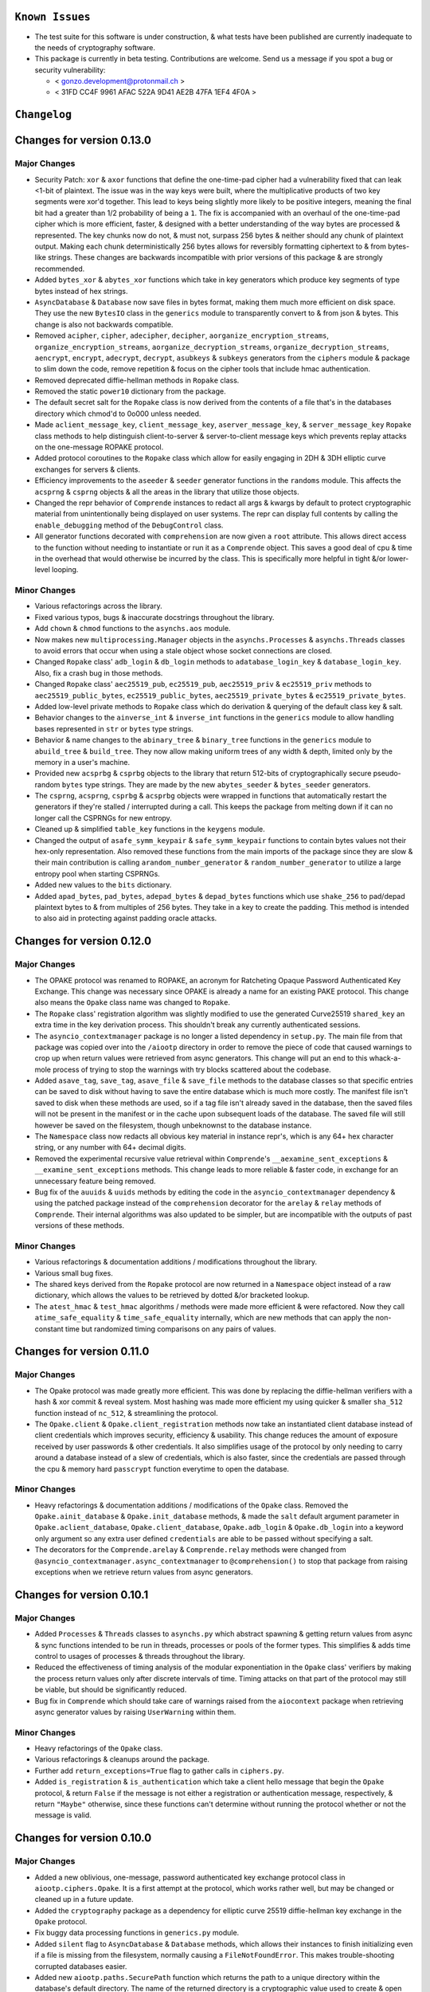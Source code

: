 ``Known Issues``
=================

-  The test suite for this software is under construction, & what tests
   have been published are currently inadequate to the needs of
   cryptography software.
-  This package is currently in beta testing. Contributions are welcome.
   Send us a message if you spot a bug or security vulnerability:
   
   -  < gonzo.development@protonmail.ch >
   -  < 31FD CC4F 9961 AFAC 522A 9D41 AE2B 47FA 1EF4 4F0A >




``Changelog``
=============


Changes for version 0.13.0 
========================== 


Major Changes 
------------- 

-  Security Patch: ``xor`` & ``axor`` functions that define the 
   one-time-pad cipher had a vulnerability fixed that can leak <1-bit of
   plaintext. The issue was in the way keys were built, where the
   multiplicative products of two key segments were xor'd together. This
   lead to keys being slightly more likely to be positive integers, 
   meaning the final bit had a greater than 1/2 probability of being a 
   ``1``. The fix is accompanied with an overhaul of the one-time-pad 
   cipher which is more efficient, faster, & designed with a better 
   understanding of the way bytes are processed & represented. The key
   chunks now do not, & must not, surpass 256 bytes & neither should 
   any chunk of plaintext output. Making each chunk deterministically 
   256 bytes allows for reversibly formatting ciphertext to & from 
   bytes-like strings. These changes are backwards incompatible with 
   prior versions of this package & are strongly recommended.
-  Added ``bytes_xor`` & ``abytes_xor`` functions which take in key 
   generators which produce key segments of type bytes instead of hex 
   strings.
-  ``AsyncDatabase`` & ``Database`` now save files in bytes format,
   making them much more efficient on disk space. They use the new
   ``BytesIO`` class in the ``generics`` module to transparently convert
   to & from json & bytes. This change is also not backwards compatible.
-  Removed ``acipher``, ``cipher``, ``adecipher``, ``decipher``,
   ``aorganize_encryption_streams``, ``organize_encryption_streams``,
   ``aorganize_decryption_streams``, ``organize_decryption_streams``,
   ``aencrypt``, ``encrypt``, ``adecrypt``, ``decrypt``, ``asubkeys`` &
   ``subkeys`` generators from the ``ciphers`` module & package to slim 
   down the code, remove repetition & focus on the cipher tools that 
   include hmac authentication.
-  Removed deprecated diffie-hellman methods in ``Ropake`` class. 
-  Removed the static ``power10`` dictionary from the package.
-  The default secret salt for the ``Ropake`` class is now derived from the 
   contents of a file that's in the databases directory which chmod'd to 
   0o000 unless needed. 
-  Made ``aclient_message_key``, ``client_message_key``, ``aserver_message_key``, 
   & ``server_message_key`` ``Ropake`` class methods to help distinguish 
   client-to-server & server-to-client message keys which prevents replay 
   attacks on the one-message ROPAKE protocol. 
-  Added protocol coroutines to the ``Ropake`` class which allow for easily
   engaging in 2DH & 3DH elliptic curve exchanges for servers & clients.
-  Efficiency improvements to the ``aseeder`` & ``seeder`` generator functions
   in the ``randoms`` module. This affects the ``acsprng`` & ``csprng`` objects
   & all the areas in the library that utilize those objects.
-  Changed the repr behavior of ``Comprende`` instances to redact all args &
   kwargs by default to protect cryptographic material from unintentionally
   being displayed on user systems. The repr can display full contents by 
   calling the ``enable_debugging`` method of the ``DebugControl`` class.
-  All generator functions decorated with ``comprehension`` are now given
   a ``root`` attribute. This allows direct access to the function without
   needing to instantiate or run it as a ``Comprende`` object. This saves 
   a good deal of cpu & time in the overhead that would otherwise be 
   incurred by the class. This is specifically more helpful in tight &/or
   lower-level looping.


Minor Changes 
------------- 

-  Various refactorings across the library. 
-  Fixed various typos, bugs & inaccurate docstrings throughout the library.
-  Add ``chown`` & ``chmod`` functions to the ``asynchs.aos`` module. 
-  Now makes new ``multiprocessing.Manager`` objects in the ``asynchs.Processes`` 
   & ``asynchs.Threads`` classes to avoid errors that occur when using a stale 
   object whose socket connections are closed. 
-  Changed ``Ropake`` class' ``adb_login`` & ``db_login`` methods to 
   ``adatabase_login_key`` & ``database_login_key``. Also, fix a crash bug in 
   those methods. 
-  Changed ``Ropake`` class' ``aec25519_pub``, ``ec25519_pub``, ``aec25519_priv`` 
   & ``ec25519_priv`` methods to ``aec25519_public_bytes``, ``ec25519_public_bytes``, 
   ``aec25519_private_bytes`` & ``ec25519_private_bytes``. 
-  Added low-level private methods to ``Ropake`` class which do derivation 
   & querying of the default class key & salt. 
-  Behavior changes to the ``ainverse_int`` & ``inverse_int`` functions in the 
   ``generics`` module to allow handling bases represented in ``str`` or ``bytes`` 
   type strings. 
-  Behavior & name changes to the ``abinary_tree`` & ``binary_tree`` functions in the 
   ``generics`` module to ``abuild_tree`` & ``build_tree``. They now allow making 
   uniform trees of any width & depth, limited only by the memory in a 
   user's machine. 
-  Provided new ``acsprbg`` & ``csprbg`` objects to the library that return 512-bits 
   of cryptographically secure pseudo-random ``bytes`` type strings. They are 
   made by the new ``abytes_seeder`` & ``bytes_seeder`` generators. 
-  The ``csprng``, ``acsprng``, ``csprbg`` & ``acsprbg`` objects were 
   wrapped in functions that automatically restart the generators if they're
   stalled / interrupted during a call. This keeps the package from melting
   down if it can no longer call the CSPRNGs for new entropy.
-  Cleaned up & simplified ``table_key`` functions in the ``keygens`` module. 
-  Changed the output of ``asafe_symm_keypair`` & ``safe_symm_keypair`` functions 
   to contain bytes values not their hex-only representation. Also removed 
   these functions from the main imports of the package since they are slow 
   & their main contribution is calling ``arandom_number_generator`` & 
   ``random_number_generator`` to utilize a large entropy pool when starting
   CSPRNGs.
-  Added new values to the ``bits`` dictionary.
-  Added ``apad_bytes``, ``pad_bytes``, ``adepad_bytes`` & ``depad_bytes``
   functions which use ``shake_256`` to pad/depad plaintext bytes to & from
   multiples of 256 bytes. They take in a key to create the padding. 
   This method is intended to also aid in protecting against padding
   oracle attacks.




Changes for version 0.12.0 
========================== 


Major Changes 
------------- 

-  The OPAKE protocol was renamed to ROPAKE, an acronym for Ratcheting 
   Opaque Password Authenticated Key Exchange. This change was necessary 
   since OPAKE is already a name for an existing PAKE protocol. This change 
   also means the ``Opake`` class name was changed to ``Ropake``. 
-  The ``Ropake`` class' registration algorithm was slightly modified to 
   use the generated Curve25519 ``shared_key`` an extra time in the key 
   derivation process. This shouldn't break any currently authenticated 
   sessions. 
-  The ``asyncio_contextmanager`` package is no longer a listed dependency 
   in ``setup.py``. The main file from that package was copied over into the 
   ``/aiootp`` directory in order to remove the piece of code that caused 
   warnings to crop up when return values were retrieved from async 
   generators. This change will put an end to this whack-a-mole process of 
   trying to stop the warnings with try blocks scattered about the codebase. 
-  Added ``asave_tag``, ``save_tag``, ``asave_file`` & ``save_file`` methods 
   to the database classes so that specific entries can be saved to disk 
   without having to save the entire database which is much more costly. The 
   manifest file isn't saved to disk when these methods are used, so if a 
   tag file isn't already saved in the database, then the saved files will 
   not be present in the manifest or in the cache upon subsequent loads of 
   the database. The saved file will still however be saved on the 
   filesystem, though unbeknownst to the database instance.
-  The ``Namespace`` class now redacts all obvious key material in instance 
   repr's, which is any 64+ hex character string, or any number with 64+ 
   decimal digits. 
-  Removed the experimental recursive value retrieval within ``Comprende``'s 
   ``__aexamine_sent_exceptions`` & ``__examine_sent_exceptions`` methods. 
   This change leads to more reliable & faster code, in exchange for an 
   unnecessary feature being removed. 
-  Bug fix of the ``auuids`` & ``uuids`` methods by editing the code in 
   the ``asyncio_contextmanager`` dependency & using the patched package 
   instead of the ``comprehension`` decorator for the ``arelay`` & ``relay`` 
   methods of ``Comprende``. Their internal algorithms was also updated to 
   be simpler, but are incompatible with the outputs of past versions of 
   these methods. 


Minor Changes 
------------- 

-  Various refactorings & documentation additions / modifications throughout 
   the library. 
-  Various small bug fixes.
-  The shared keys derived from the ``Ropake`` protocol are now returned in 
   a ``Namespace`` object instead of a raw dictionary, which allows the 
   values to be retrieved by dotted &/or bracketed lookup. 
-  The ``atest_hmac`` & ``test_hmac`` algorithms / methods were made more 
   efficient & were refactored. Now they call ``atime_safe_equality`` &
   ``time_safe_equality`` internally, which are new methods that can apply
   the non-constant time but randomized timing comparisons on any pairs of
   values.




Changes for version 0.11.0 
========================== 


Major Changes 
------------- 

-  The Opake protocol was made greatly more efficient. This was done by 
   replacing the diffie-hellman verifiers with a hash & xor commit & reveal
   system. Most hashing was made more efficient my using quicker & smaller
   ``sha_512`` function instead of ``nc_512``, & streamlining the protocol.
-  The ``Opake.client`` & ``Opake.client_registration`` methods now take
   an instantiated client database instead of client credentials which 
   improves security, efficiency & usability. This change reduces the amount
   of exposure received by user passwords & other credentials. It also 
   simplifies usage of the protocol by only needing to carry around a 
   database instead of a slew of credentials, which is also faster, since
   the credentials are passed through the cpu & memory hard ``passcrypt``
   function everytime to open the database.


Minor Changes 
------------- 

-  Heavy refactorings & documentation additions / modifications of the 
   ``Opake`` class. Removed the ``Opake.ainit_database`` & ``Opake.init_database``
   methods, & made the ``salt`` default argument parameter in 
   ``Opake.aclient_database``, ``Opake.client_database``, ``Opake.adb_login`` &
   ``Opake.db_login`` into a keyword only argument so any extra user defined
   ``credentials`` are able to be passed without specifying a salt.
-  The decorators for the ``Comprende.arelay`` & ``Comprende.relay`` methods 
   were changed from ``@asyncio_contextmanager.async_contextmanager`` to
   ``@comprehension()`` to stop that package from raising exceptions when
   we retrieve return values from async generators.




Changes for version 0.10.1 
========================== 


Major Changes 
------------- 

-  Added ``Processes`` & ``Threads`` classes to ``asynchs.py`` which abstract 
   spawning & getting return values from async & sync functions intended to 
   be run in threads, processes or pools of the former types. This simplifies 
   & adds time control to usages of processes & threads throughout the 
   library. 
-  Reduced the effectiveness of timing analysis of the modular exponentiation 
   in the ``Opake`` class' verifiers by making the process return values 
   only after discrete intervals of time. Timing attacks on that part of the 
   protocol may still be viable, but should be significantly reduced. 
-  Bug fix in ``Comprende`` which should take care of warnings raised from 
   the ``aiocontext`` package when retrieving async generator values by 
   raising ``UserWarning`` within them. 


Minor Changes 
------------- 

-  Heavy refactorings of the ``Opake`` class. 
-  Various refactorings & cleanups around the package. 
-  Further add ``return_exceptions=True`` flag to gather calls in ``ciphers.py``. 
-  Added ``is_registration`` & ``is_authentication`` which take a client 
   hello message that begin the ``Opake`` protocol, & return ``False`` if 
   the message is not either a registration or authentication message, 
   respectively, & return ``"Maybe"`` otherwise, since these functions can't 
   determine without running the protocol whether or not the message is 
   valid. 




Changes for version 0.10.0 
========================== 


Major Changes 
------------- 

-  Added a new oblivious, one-message, password authenticated key exchange 
   protocol class in ``aiootp.ciphers.Opake``. It is a first attempt at the 
   protocol, which works rather well, but may be changed or cleaned up in a 
   future update. 
-  Added the ``cryptography`` package as a dependency for elliptic curve 
   25519 diffie-hellman key exchange in the ``Opake`` protocol. 
-  Fix buggy data processing functions in ``generics.py`` module. 
-  Added ``silent`` flag to ``AsyncDatabase`` & ``Database`` methods, which 
   allows their instances to finish initializing even if a file is missing 
   from the filesystem, normally causing a ``FileNotFoundError``. This makes 
   trouble-shooting corrupted databases easier. 
-  Added new ``aiootp.paths.SecurePath`` function which returns the path to 
   a unique directory within the database's default directory. The name of 
   the returned directory is a cryptographic value used to create & open the 
   default database used by the ``Opake`` class to store the cryptographic 
   salt that secures the class' client passwords. It's highly recommended 
   to override this default database by instantiating the Opake class with 
   a custom user-defined key. The instance doesn't need to be saved, since 
   all the class' methods are either class or static methods. The ``__init__`` 
   method only changes the class' default database to one opened with the 
   user-defined ``key`` &/or ``directory`` kwargs, & should really only be 
   done once at the beginning of an application. 


Minor Changes 
------------- 

-  Various refactorings & cleanups around the package. 
-  Added ``Comprende`` class feature to return the values from even the 
   generators within an instance's arguments. This change better returns 
   values to the caller from chains of ``Comprende`` generators. 
-  Fixed ``commons.BYTES_TABLE`` missing values. 
-  Added ``commons.DH_PRIME_4096_BIT_GROUP_16`` & ``commons.DH_GENERATOR_4096_BIT_GROUP_16`` 
   constants for use in the ``Opake`` protocol's public key verifiers. 
-  Added other values to the ``commons.py`` module. 
-  Added new very large no-collision hash functions to the ``generics.py`` 
   module used to xor with diffie-hellman public keys in the ``Opake`` class. 
-  Added new ``wait_on`` & ``await_on`` ``Comprende`` generators to ``generics.py`` 
   which waits for a queue or container to be populated & yields it whenever 
   it isn't empty. 




Changes for version 0.9.3 
========================= 


Major Changes 
------------- 

-  Speed & efficiency improvements in the ``Comprende`` class & ``azip``. 


Minor Changes 
------------- 

-  Various refactorings & code cleanups.
-  Added ``apop`` & ``pop`` ``Comprende`` generators to the library.
-  Switched the default character table in the ``ato_base``, ``to_base``, 
   ``afrom_base``, & ``from_base`` chainable generator methods from the 62
   character ``ASCII_ALPHANUMERIC`` table, to the 95 character ``ASCII_TABLE``.
-  Made the digits generators in ``randoms.py`` automatically create a new
   cryptographically secure key if a key isn't passed by a user.
-  Some extra data processing functions added to ``generics.py``.




Changes for version 0.9.2 
========================= 


Major Changes 
------------- 

-  Added ``passcrypt`` & ``apasscrypt`` instance methods to ``OneTimePad``,
   ``Keys``, & ``AsyncKeys`` classes. They produce password hashes that are
   not just secured by the salt & passcrypt algorithm settings, but also by
   their main symmetric instance keys. This makes passwords infeasible to
   crack without also compromising the instance's 512-bit key.


Minor Changes 
------------- 

-  Further improvements to the random number generator in ``randoms.py``.
   Made its internals less sequential thereby raising the bar of work needed
   by an attacker to successfully carry out an order prediction attack.
-  Added checks in the ``Passcrypt`` class to make sure both a salt & 
   password were passed into the algorithm.
-  Switched ``PermissionError`` exceptions in ``Passcrypt._validate_args``
   to ``ValueError`` to be more consistent with the rest of the class.
-  Documentation updates / fixes.




Changes for version 0.9.1 
========================= 


Minor Changes 
------------- 

-  Now any falsey values for the ``salt`` keyword argument in the library's 
   ``keys``, ``akeys``, ``bytes_keys``, ``abytes_keys``, ``subkeys``, & 
   ``asubkeys`` infinite keystream generators, & other functions around the 
   library, will cause them to generate a new cryptographically secure 
   pseudo-random value for the salt. It formerly only did this when ``salt`` 
   was ``None``. 
-  The ``seeder`` & ``aseeder`` generators have been updated to introduce 
   512 new bits of entropy from ``secrets.token_bytes`` on every iteration 
   to ensure that the CSPRNG will produce secure outputs even if its 
   internal state is somehow discovered. This also allows for simply calling 
   the CSPRNG is enough, there's no longer a strong reason to pass new 
   entropy into it manually, except to add even more entropy as desired.
-  Made ``size`` the last keywordCHECKSUMS.txt argument in ``encrypt`` & 
   ``aencrypt`` to better mirror the signatures for rest of the library. 
-  Added ``token_bits`` & ``atoken_bits`` functions to ``randoms.py`` which 
   are renamings of ``secrets.randbits``. 
-  Refactored & improved the security og ``randoms.py``'s random number 
   generator. 




Changes for version 0.9.0 
========================= 


Major Changes 
------------- 

-  Added hmac codes to ciphertext for the following functions: ``json_encrypt``, 
   ``ajson_encrypt``, ``bytes_encrypt``, ``abytes_encrypt``, 
   ``Database.encrypt`` & ``AsyncDatabase.aencrypt``. This change greatly 
   increases the security of ciphertext by ensuring it hasn't been modified 
   or tampered with maliciously. One-time pad ciphertext is maleable, so 
   without hmac validation it can be changed to successfully allow 
   decryption but return the wrong plaintext. These functions are the 
   highest level abstractions of the library for encryption/decryption, 
   which made them excellent targets for this important security update. 
   As well, it isn't easily possible for the library to provide hmac codes 
   for generators that produce ciphertext, because the end of a stream of 
   ciphertext isn't known until after the results have left the scope 
   of library code. So users will need to produce their own hmac codes for 
   generator ciphertext unless we find an elegant solution to this issue. 
   These functions now all return dictionaries with the associated hmac 
   stored in the ``"hmac"`` entry. The bytes functions formerly returned 
   lists, now their ciphertext is available from the ``"ciphertext"`` entry. 
   And, all database files will have an hmac attached to them now. These 
   changes were designed to still be compatible with old ciphertexts but 
   they'll likely be made incompatible by the v0.11.x major release. 
-  Only truthy values are now valid ``key`` keyword arguments in the 
   library's ``keys``, ``akeys``, ``bytes_keys``, ``abytes_keys``, ``subkeys``, 
   & ``asubkeys`` infinite keystream generators. Also now seeding extra entropy 
   into ``csprng`` & ``acsprng`` when ``salt`` is falsey within them. 
-  Only truthy values are now valid for ``password`` & ``salt`` arguments in 
   ``apasscrypt``, ``passcrypt`` & their variants. 


Minor Changes 
------------- 

-  Updates to documentation & ``README.rst`` tutorials.
-  The ``kb``, ``cpu``, & ``hardness`` arguments in ``sum_passcrypt`` &
   ``asum_passcrypt`` chainable generator methods were switched to keyword
   only arguments.




Changes for version 0.8.1 
========================= 


Major Changes 
------------- 

-  Added ``sum_passcrypt`` & ``asum_passcrypt`` chainable generator methods 
   to ``Comprende`` class. They cumulatively apply the passcrypt algorithm 
   to each yielded value from an underlying generator with the passcrypt'd 
   prior yielded result used as a salt. This allows making proofs of work, 
   memory & space-time out of iterations of the passcrypt algorithm very 
   simple. 


Minor Changes 
------------- 

-  Various inaccurate docstrings fixed. 
-  Various refactorings of the codebase. 
-  Made ``kb``, ``cpu``, & ``hardness`` arguments into keyword only arguments 
   in ``AsyncDatabase`` & ``Database`` classes. 
-  The ``length`` keyword argument in functions around the library was 
   changed to ``size`` to be consistent across the whole package. Reducing 
   the cognitive burden of memorizing more than one name for the same concept. 
-  Various efficiency boosts. 
-  Edits to ``README.rst``. 
-  Added ``encode_salt``, ``aencode_salt``, ``decode_salt`` & ``adecode_salt`` 
   functions to the library, which gives access to the procedure used to 
   encrypt & decrypt the random salt which is often the first element 
   produced in one-time pad ciphertexts. 
-  Added cryptographically secure pseudo-random values as default keys in 
   encryption functions to safeguard against users accidentally encrypting 
   data without specifying a key. This way, such mistakes will produce 
   ciphertext with an unrecoverable key, instead of without a key at all. 




Changes for version 0.8.0
=========================


Major Changes
-------------

-  Fix ``test_hmac``, ``atest_hmac`` functions in the keys & database 
   classes. The new non-constant-time algorithm needs a random salt to be 
   added before doing the secondary hmac to prevent some potential exotic 
   forms of chosen plaintext/ciphertext attacks on the algorithm. The last 
   version of the algorithm should not be used. 
-  The ``Keys`` & ``AsyncKeys`` interfaces were overhauled to remove the 
   persistance of instance salts. They were intended to be updated by users 
   with the ``reset`` & ``areset`` methods, but that cannot be guaranteed 
   easily through the class, so it is an inappropriate interface since 
   reusing salts for encryption is completely insecure. The instances do
   still maintain state of their main encryption key, & new stateful methods
   for key generation, like ``mnemonic`` & ``table_key``, have been added.
   The ``state`` & ``astate`` methods have been removed.
-  Gave ``OneTimePad`` instances new stateful methods from the ``ciphers.py`` 
   module & ``keygens.py`` keys classes. Its instances now remember the main 
   symmetric key behind the ``key`` property & automatically passes it as a 
   keyword argument to the methods in ``OneTimePad.instance_methods``.


Minor Changes
-------------

-  Update ``CHANGES.rst`` file with the updates that were not logged for
   v0.7.1.
-  ``BYTES_TABLE`` was turned into a list so that the byte characters can 
   be retrieved instead of their ordinal numbers.




Changes for version 0.7.1
=========================


Major Changes
-------------

-  Fix a mistake in the signatures of ``passcrypt`` & ``apasscrypt. The args
   ``kb``, ``cpu`` & ``hardness`` were changed into keyword only arguments
   to mitigate user mistakes, but the internal calls to those functions were
   still using positional function calls, which broke the api. This issue
   is now fixed.




Changes for version 0.7.0
=========================


Major Changes
-------------

-  Replaced usage of bare ``random`` module functions, to usage of an 
   instance of ``random.Random`` to keep from messing with user's settings 
   on that module. 
-  Finalized the algorithm for the ``passcrypt`` & ``apasscrypt`` functions. 
   The algorithm is now provably memory & cpu hard with a wide security 
   margin with adequate settings. The algorithm isn't likely change with 
   upcoming versions unless a major flaw is found. 
-  The default value for the ``cpu`` argument in ``passcrypt`` & ``apasscrypt`` 
   is now ``3`` & now directly determines how many hash iterations are done 
   for each element in the memory cache. This provides much more 
   responsiveness to users & increases the capacity to impact resource cost
   with less tinkering. 
-  Switched the ``AsyncKeys.atest_hmac`` & ``Keys.test_hmac`` methods to a 
   scheme which is not constant time, but which instead does not leak useful 
   information. It does this by not comparing the hmacs of the data, but of 
   a pair of secondary hmacs. The timing analysis itself is now dependant 
   on knowledge of the key, since any conclusions of such an analysis would 
   be unable correlate its findings with any supplied hmac without it. 
-  Added  ``test_hmac`` & ``atest_hmac`` to the database classes, & changed 
   their hmac algorithm from ``sha3_512`` to ``sha3_256``. 


Minor Changes
-------------

-  Various code cleanups, refactorings & speedups.
-  Several fixes to inaccurate documentation.
-  Several fixes to inaccurate function signatures.
-  Added ``mnemonic`` & ``amnemonic`` key generators to ``keygens.py`` with
   a wordlist 2048 entries long. A custom wordlist can also be passed in.
-  Minor changes in ``Comprende`` to track down a bug in the functions that 
   use the asyncio_contextmanager package. It causes a warning when asking
   async generators to return (not yield) values.
-  Some refactoring of ``random_number_generator`` & ``arandom_number_generator``.




Changes for version 0.6.0
=========================


Major Changes
-------------

-  Replaced the usage of ``os.urandom`` within the package with 
   ``secrets.token_bytes`` to be more reliable across platforms. 
-  Replaced several usages of ``random.randrange`` within ``randoms.py`` to 
   calls to ``secrets.token_bytes`` which is faster & more secure. It
   now also seeds ``random`` module periodically prior to usage.
-  Changed the internal cache sorting algorithm of ``passcrypt`` & 
   ``apasscrypt`` functions. The key function passed to ``list.sort(key=key)`` 
   now not only updates the ``hashlib.sha3_512`` proof object with 
   each element in the cache, but with it's own current output. This change 
   is incompatible with previous versions of the functions. The key function 
   is also trimmed down of unnecessary value checking. 
-  The default value for the ``cpu`` argument in ``passcrypt`` & ``apasscrypt``
   is now ``40_000``. This is right at the edge of when the argument begins
   impacting the cpu work needed to comptute the password hash when the ``kb``
   argument is the default of ``1024``.
-  Switched the ``AsyncKeys.atest_hmac`` & ``Keys.test_hmac`` methods to a 
   constant time algorithm.


Minor Changes
-------------

-  Various code cleanups, refactorings & speedups.
-  Added a ``concurrent.futures.ThreadPoolExecutor`` instance to the ``asynchs``
   module for easily spinning off threads. It's available under 
   ``asynchs.thread_pool``.
-  Added ``sort`` & ``asort`` chainable generator method to the ``Comprende`` 
   class. They support sorting by a ``key`` sorting function as well.
-  Changed the name of ``asynchs.executor_wrapper`` to ``asynchs.wrap_in_executor``.
-  Changed the name of ``randoms.non0_digit_stream``, ``randoms.anon0_digit_stream``,
   ``randoms.digit_stream`` & ``randoms.adigit_stream`` to ``randoms.non_0_digits``,
   ``randoms.anon_0_digits``, ``randoms.digits`` & ``randoms.adigits``.
-  Several fixes to inaccurate documentation.
-  ``apasscrypt`` & ``Passcrypt.anew`` now use the synchronous version of the 
   algorithm internally because it's faster & it doesn't change the 
   parallelization properties of the function since it's already run 
   automatically in another process.
-  Added ``shuffle``, ``ashuffle``, ``unshuffle``, & ``aunshuffle`` functions
   to ``randoms.py`` that reorder sequences pseudo-randomly based on their
   ``key`` & ``salt`` keyword arguments.
-  Fixed bugs in ``AsyncKeys`` & ``debuggers.py``.
-  Added ``debugger`` & ``adebugger`` chainable generator methods to the
   ``Comprende`` class which benchmarks & inspects running generators with
   an inline syntax.




Changes for version 0.5.1
=========================


Major Changes
-------------

-  Fixed a bug in the methods ``auuids`` & ``uuids`` of the database classes 
   that assigned to a variable within a closure that was nonlocal but which 
   wasn't declared non-local. This caused an error which made the methods 
   unusable. 
-  Added ``passcrypt`` & ``apasscrypt`` functions which are designed to be 
   tunably memory & cpu hard password-based key derivation function. It was 
   inspired by the scrypt protocol but internally uses the library's tools. 
   It is a first attempt at the protocol, it's internal details will likely 
   change in future updates. 
-  Added ``bytes_keys`` & ``abytes_keys`` generators, which are just like 
   the library's ``keys`` generator, except they yield the concatenated 
   ``sha3_512.digest`` instead of the ``sha3_512.hexdigest``. 
-  Added new chainable generator methods to the ``Comprende`` class for 
   processing bytes, integers, & hex strings into one another. 


Minor Changes
-------------

-  Various code cleanups.
-  New tests added to the test suite for ``passcrypt`` & ``apasscrypt``.
-  The ``Comprende`` class' ``alist`` & ``list`` methods can now be passed
   a boolean argument to return either a ``mutable`` list directly from the 
   lru_cache, or a copy of the cached list. This list is used by the 
   generator itself to yield its values, so wilely magic can be done on the
   list to mutate the underlying generator's results. 




Changes for version 0.5.0
=========================


Major Changes
-------------

-  Added interfaces in ``Database`` & ``AsyncDatabase`` to handle encrypting
   & decrypting streams (``Comprende`` generators) instead of just raw json 
   data. They're methods called ``encrypt_stream``, ``decrypt_stream``,
   ``aencrypt_stream``, & ``adecrypt_stream``.
-  Changed the attribute ``_METATAG`` used by ``Database`` & ``AsyncDatabase`` 
   to name the metatags entry in the database. This name is smaller, cleaner 
   & is used to prevent naming collisions between user entered values & the 
   metadata the classes need to organize themselves internally. This change 
   will break databases from older versions keeping them from accessing their 
   metatag child databases.
-  Added the methods ``auuids`` & ``uuids`` to ``AsyncDatabase`` & ``Database``
   which return coroutines that accept potentially sensitive identifiers &
   turns them into salted ``size`` length hashes distinguished by a ``salt``
   & a ``category``.


Minor Changes
-------------

-  Various code & logic cleanups / speedups.
-  Refactorings of the ``Database`` & ``AsyncDatabase`` classes.
-  Various inaccurate docstrings fixed.




Changes for version 0.4.0
=========================


Major Changes
-------------

-  Fixed bug in ``aiootp.abytes_encrypt`` function which inaccurately called
   a synchronous ``Comprende`` end-point method on the underlying async
   generator, causing an exception and failure to function.
-  Changed the procedures in ``akeys`` & ``keys`` that generate their internal
   key derivation functions. They're now slightly faster to initialize &
   more theoretically secure since each internal state is fed by a seed
   which isn't returned to the user. This encryption algorithm change is 
   incompatible with the encryption algorithms of past versions.


Minor Changes
-------------

-  Various code cleanups.
-  Various inaccurate docstrings fixed.
-  Keyword arguments in ``Keys().test_hmac`` & ``AsyncKeys().atest_hmac``
   had their order switched to be slightly more friendly to use.
-  Added documentation to ``README.rst`` on the inner workings of the
   one-time-pad algorithm's implementation.
-  Made ``Compende.arandom_sleep`` & ``Compende.random_sleep`` chainable
   generator methods.
-  Changed the ``Compende.adelimit_resize`` & ``Compende.delimit_resize``
   algorithms to not yield inbetween two joined delimiters in a sequence
   being resized.




Changes for version 0.3.1
=========================


Minor Changes
-------------

-  Fixed bug where a static method in ``AsyncDatabase`` & ``Database`` was 
   wrongly labelled a class method causing a failure to initialize.




Changes for version 0.3.0
=========================


Major Changes
-------------

-  The ``AsyncDatabase`` & ``Database`` now use the more secure ``afilename`` 
   & ``filename`` methods to derive the hashmap name and encryption streams
   from a user-defined tag internal to their ``aencrypt`` / ``adecrypt`` / 
   ``encrypt`` / ``decrypt`` methods, as well as, prior to them getting called. 
   This will break past versions of databases' ability to open their files.
-  The package now has built-in functions for using the one-time-pad 
   algorithm to encrypt & decrypt binary data instead of just strings
   or integers. They are available in ``aiootp.abytes_encrypt``, 
   ``aiootp.abytes_decrypt``, ``aiootp.bytes_encrypt`` & ``aiootp.bytes_decrypt``.
-  The ``Comprende`` class now has generators that do encryption & decryption 
   of binary data as well. They are available from any ``Comprende`` generator
   by the ``abytes_encrypt``, ``abytes_decrypt``, ``bytes_encrypt`` & ``bytes_decrypt`` 
   chainable method calls.
   
   
Minor Changes
-------------

-  Fixed typos and inaccuracies in various docstrings.
-  Added a ``__ui_coordination.py`` module to handle inserting functionality 
   from higher-level to lower-level modules and classes.
-  Various code clean ups and redundancy eliminations.
-  ``AsyncKeys`` & ``Keys`` classes now only update their ``self.salt`` key
   by default when their ``areset`` & ``reset`` methods are called. This
   aligns more closely with their intended use.
-  Added ``arandom_sleep`` & ``random_sleep`` chainable methods to the
   ``Comprende`` class which yields outputs of generators after a random 
   sleep for each iteration.
-  Added several other chainable methods to the ``Comprende`` class for
   string & bytes data processing. They're viewable in ``Comprende.lazy_generators``.
-  Added new, initial tests to the test suite.




Changes for version 0.2.0
=========================


Major Changes
-------------

-  Added ephemeral salts to the ``AsyncDatabase`` & ``Database`` file 
   encryption procedures. This is a major security fix, as re-encryption 
   of files with the same tag in a database with the same open key would 
   use the same streams of key material each time, breaking encryption if 
   two different versions of a tag file's ciphertext stored to disk were 
   available to an adversary. The database methods ``encrypt``, ``decrypt``, 
   ``aencrypt`` & ``adecrypt`` will now produce and decipher true one-time 
   pad ciphertext with these ephemeral salts. 
-  The ``aiootp.subkeys`` & ``aiootp.asubkeys`` generators were revamped 
   to use the ``keys`` & ``akeys`` generators internally instead of using 
   their own, slower algorithm. 
-  ``AsyncDatabase`` file deletion is now asynchronous by running the 
   ``builtins.os.remove`` function in an async thread executor. The 
   decorator which does the magic is available at ``aiootp.asynchs.executor_wrapper``. 


Minor Changes
-------------

-  Fix typos in ``__root_salt`` & ``__aroot_salt`` docstrings. Also replaced 
   the ``hash(self)`` argument for their ``lru_cache``  & ``alru_cache`` 
   with a secure hmac instead. 
-  add ``gi_frame``, ``gi_running``, ``gi_code``, ``gi_yieldfrom``, 
   ``ag_frame``, ``ag_running``, ``ag_code`` & ``ag_await`` properties to 
   ``Comprende`` class to mirror async/sync generators more closely. 
-  Remove ``ajson_encrypt``, ``ajson_decrypt``, ``json_encrypt``, 
   ``json_decrypt`` functions' internal creation of dicts to contain the 
   plaintext. It was unnecessary & therefore wasteful. 
-  Fix docstrings in ``OneTimePad`` methods mentioning ``parent`` kwarg which 
   is a reference to deleted, refactored code. 
-  Fix incorrect docstrings in databases ``namestream`` & ``anamestream`` 
   methods. 
-  Added ``ASYNC_GEN_THROWN`` constant to ``Comprende`` class to try to stop 
   an infrequent & difficult to debug ``RuntimeError`` when async generators 
   do not stop after receiving an ``athrow``. 
-  Database tags are now fully loaded when they're copied using the methods 
   ``into_namespace`` & ``ainto_namespace``. 
-  Updated inaccurate docstrings in ``map_encrypt``, ``amap_encrypt``, 
   ``map_decrypt`` & ``amap_decrypt`` ``OneTimePad`` methods. 
-  Added ``acustomize_parameters`` async function to ``aiootp.generics`` 
   module. 
-  Various code clean ups.




Changes for version 0.1.0 
========================= 

Minor Changes 
------------- 

-  Initial version. 


Major Changes 
------------- 

-  Initial version. 

